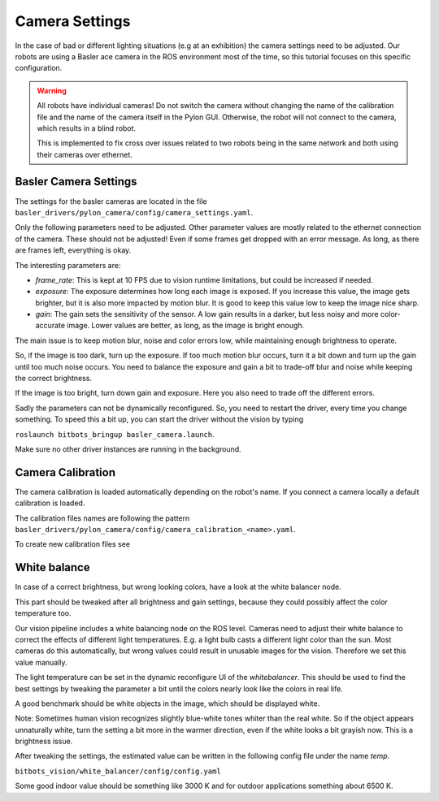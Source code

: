 ===============
Camera Settings
===============

In the case of bad or different lighting situations (e.g at an exhibition) the camera settings need to be adjusted.
Our robots are using a Basler ace camera in the ROS environment most of the time, so this tutorial focuses on this specific configuration.

.. warning::

   All robots have individual cameras!
   Do not switch the camera without changing the name of the calibration file and the name of the camera itself in the Pylon GUI.
   Otherwise, the robot will not connect to the camera, which results in a blind robot.

   This is implemented to fix cross over issues related to two robots being in the same network and both using their cameras over ethernet.

Basler Camera Settings
----------------------

The settings for the basler cameras are located in the file ``basler_drivers/pylon_camera/config/camera_settings.yaml``.

Only the following parameters need to be adjusted.
Other parameter values are mostly related to the ethernet connection of the camera.
These should not be adjusted!
Even if some frames get dropped with an error message.
As long, as there are frames left, everything is okay.

The interesting parameters are:

- *frame_rate*: This is kept at 10 FPS due to vision runtime limitations, but could be increased if needed.
- *exposure*: The exposure determines how long each image is exposed.
  If you increase this value, the image gets brighter, but it is also more impacted by motion blur.
  It is good to keep this value low to keep the image nice sharp.
- *gain*: The gain sets the sensitivity of the sensor.
  A low gain results in a darker, but less noisy and more color-accurate image.
  Lower values are better, as long, as the image is bright enough.

The main issue is to keep motion blur, noise and color errors low, while maintaining enough brightness to operate.

So, if the image is too dark, turn up the exposure.
If too much motion blur occurs, turn it a bit down and turn up the gain until too much noise occurs.
You need to balance the exposure and gain a bit to trade-off blur and noise while keeping the correct brightness.

If the image is too bright, turn down gain and exposure.
Here you also need to trade off the different errors.

Sadly the parameters can not be dynamically reconfigured.
So, you need to restart the driver, every time you change something.
To speed this a bit up, you can start the driver without the vision by typing

``roslaunch bitbots_bringup basler_camera.launch``.

Make sure no other driver instances are running in the background.


Camera Calibration
------------------

The camera calibration is loaded automatically depending on the robot's name. If you connect a camera locally a default calibration is loaded.

The calibration files names are following the pattern ``basler_drivers/pylon_camera/config/camera_calibration_<name>.yaml``.

To create new calibration files see

.. _`ROS camera calibration`: http://wiki.ros.org/camera_calibration/Tutorials/MonocularCalibration

White balance
-------------

In case of a correct brightness, but wrong looking colors, have a look at the white balancer node.

This part should be tweaked after all brightness and gain settings, because they could possibly affect the color temperature too.

Our vision pipeline includes a white balancing node on the ROS level.
Cameras need to adjust their white balance to correct the effects of different light temperatures.
E.g. a light bulb casts a different light color than the sun.
Most cameras do this automatically, but wrong values could result in unusable images for the vision.
Therefore we set this value manually.

The light temperature can be set in the dynamic reconfigure UI of the *whitebalancer*.
This should be used to find the best settings by tweaking the parameter a bit until the colors nearly look like the colors in real life.

A good benchmark should be white objects in the image, which should be displayed white.

Note: Sometimes human vision recognizes slightly blue-white tones whiter than the real white.
So if the object appears unnaturally white, turn the setting a bit more in the warmer direction, even if the white looks a bit grayish now.
This is a brightness issue.


After tweaking the settings, the estimated value can be written in the following config file under the name *temp*.

``bitbots_vision/white_balancer/config/config.yaml``

Some good indoor value should be something like 3000 K and for outdoor applications something about 6500 K.
